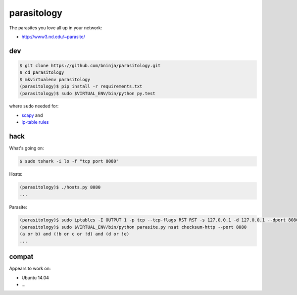 parasitology
============

.. image:: https://travis-ci.org/bninja/parasitology.png
   :target: https://travis-ci.org/bninja/parasitology

The parasites you love all up in your network:

- http://www3.nd.edu/~parasite/

dev
---

.. code:: bash

   $ git clone https://github.com/bninja/parasitology.git
   $ cd parasitology
   $ mkvirtualenv parasitology
   (parasitology)$ pip install -r requirements.txt
   (parasitology)$ sudo $VIRTUAL_ENV/bin/python py.test

where ``sudo`` needed for:

- `scapy <http://www.secdev.org/projects/scapy/doc/usage.html#starting-scapy>`_ and
- `ip-table rules <http://www.secdev.org/projects/scapy/doc/troubleshooting.html#my-tcp-connections-are-reset-by-scapy-or-by-my-kernel>`_

hack
----

What's going on:

.. code:: bash

   $ sudo tshark -i lo -f "tcp port 8080"

Hosts:

.. code:: bash

   (parasitology)$ ./hosts.py 8080
   ...

Parasite:

.. code:: bash

   (parasitology)$ sudo iptables -I OUTPUT 1 -p tcp --tcp-flags RST RST -s 127.0.0.1 -d 127.0.0.1 --dport 8080 -j DROP
   (parasitology)$ sudo $VIRTUAL_ENV/bin/python parasite.py nsat checksum-http --port 8080
   (a or b) and (!b or c or !d) and (d or !e)
   ...

compat
------

Appears to work on:

- Ubuntu 14.04
- ...
